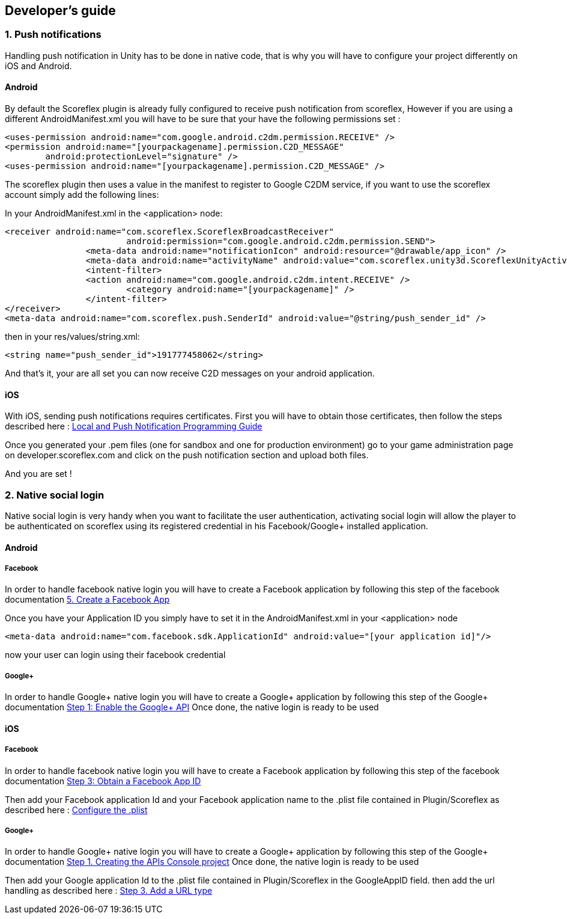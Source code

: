 [[unity-developers-guide]]
[role="chunk-page"]
== Developer's guide


[[unity-developers-guide-handling-push-notifications]]

=== 1. Push notifications

Handling push notification in Unity has to be done in native code, that is why you will have to configure your project differently on iOS and Android.

==== Android
By default the Scoreflex plugin is already fully configured to receive push notification from scoreflex, However if you are using a different AndroidManifest.xml you will have to be sure that your have the following permissions set :

[source,xml]
----
<uses-permission android:name="com.google.android.c2dm.permission.RECEIVE" />
<permission android:name="[yourpackagename].permission.C2D_MESSAGE"
        android:protectionLevel="signature" />
<uses-permission android:name="[yourpackagename].permission.C2D_MESSAGE" />
----

The scoreflex plugin then uses a value in the manifest to register to Google C2DM service, if you want to use the scoreflex account simply add the following lines:

In your AndroidManifest.xml in the <application> node:
[source,xml]
----
<receiver android:name="com.scoreflex.ScoreflexBroadcastReceiver"
			android:permission="com.google.android.c2dm.permission.SEND">
		<meta-data android:name="notificationIcon" android:resource="@drawable/app_icon" />
		<meta-data android:name="activityName" android:value="com.scoreflex.unity3d.ScoreflexUnityActivity" />
		<intent-filter>
		<action android:name="com.google.android.c2dm.intent.RECEIVE" />
			<category android:name="[yourpackagename]" />
		</intent-filter>
</receiver>
<meta-data android:name="com.scoreflex.push.SenderId" android:value="@string/push_sender_id" />
----

then in your res/values/string.xml:
[source,xml]
----
<string name="push_sender_id">191777458062</string>
----

And that's it, your are all set you can now receive C2D messages on your android application.

==== iOS

With iOS, sending push notifications requires certificates. First you
will have to obtain those certificates, then follow the steps described
here :
https://developer.apple.com/library/ios/documentation/NetworkingInternet/Conceptual/RemoteNotificationsPG/Chapters/ProvisioningDevelopment.html#//apple_ref/doc/uid/TP40008194-CH104-SW2[Local and Push Notification Programming Guide]

Once you generated your .pem files (one for sandbox and one for
production environment) go to your game administration page on
developer.scoreflex.com and click on the push notification section and
upload both files.

And you are set !

=== 2. Native social login

Native social login is very handy when you want to facilitate the user authentication, activating social login will allow the player to be authenticated on scoreflex using its registered credential in his Facebook/Google+ installed application.

==== Android

===== Facebook

In order to handle facebook native login you will have to create a Facebook application by following this step of the facebook documentation
https://developers.facebook.com/docs/android/getting-started/#create-app[5. Create a Facebook App]

Once you have your Application ID you simply have to set it in the AndroidManifest.xml in your <application> node

[source,xml]
----
<meta-data android:name="com.facebook.sdk.ApplicationId" android:value="[your application id]"/>
----

now your user can login using their facebook credential

===== Google+

In order to handle Google+ native login you will have to create a Google+ application by following this step of the Google+ documentation
https://developers.google.com/\+/mobile/android/getting-started#step_1_enable_the_google_api[Step 1: Enable the Google+ API]
Once done, the native login is ready to be used

==== iOS

===== Facebook

In order to handle facebook native login you will have to create a Facebook application by following this step of the facebook documentation
https://developers.facebook.com/docs/ios/getting-started/#appid[Step 3: Obtain a Facebook App ID]

Then add your Facebook application Id and your Facebook application name to the .plist file contained in Plugin/Scoreflex as described here :
https://developers.facebook.com/docs/ios/getting-started/#configure[Configure the .plist]

===== Google+

In order to handle Google+ native login you will have to create a Google+ application by following this step of the Google+ documentation
https://developers.google.com/\+/mobile/ios/getting-started#step_1_creating_the_apis_console_project[Step 1. Creating the APIs Console project]
Once done, the native login is ready to be used

Then add your Google application Id to the .plist file contained in Plugin/Scoreflex in the GoogleAppID field.
then add the url handling as described here :
https://developers.google.com/\+/mobile/ios/getting-started#step_3_add_a_url_type[Step 3. Add a URL type]
